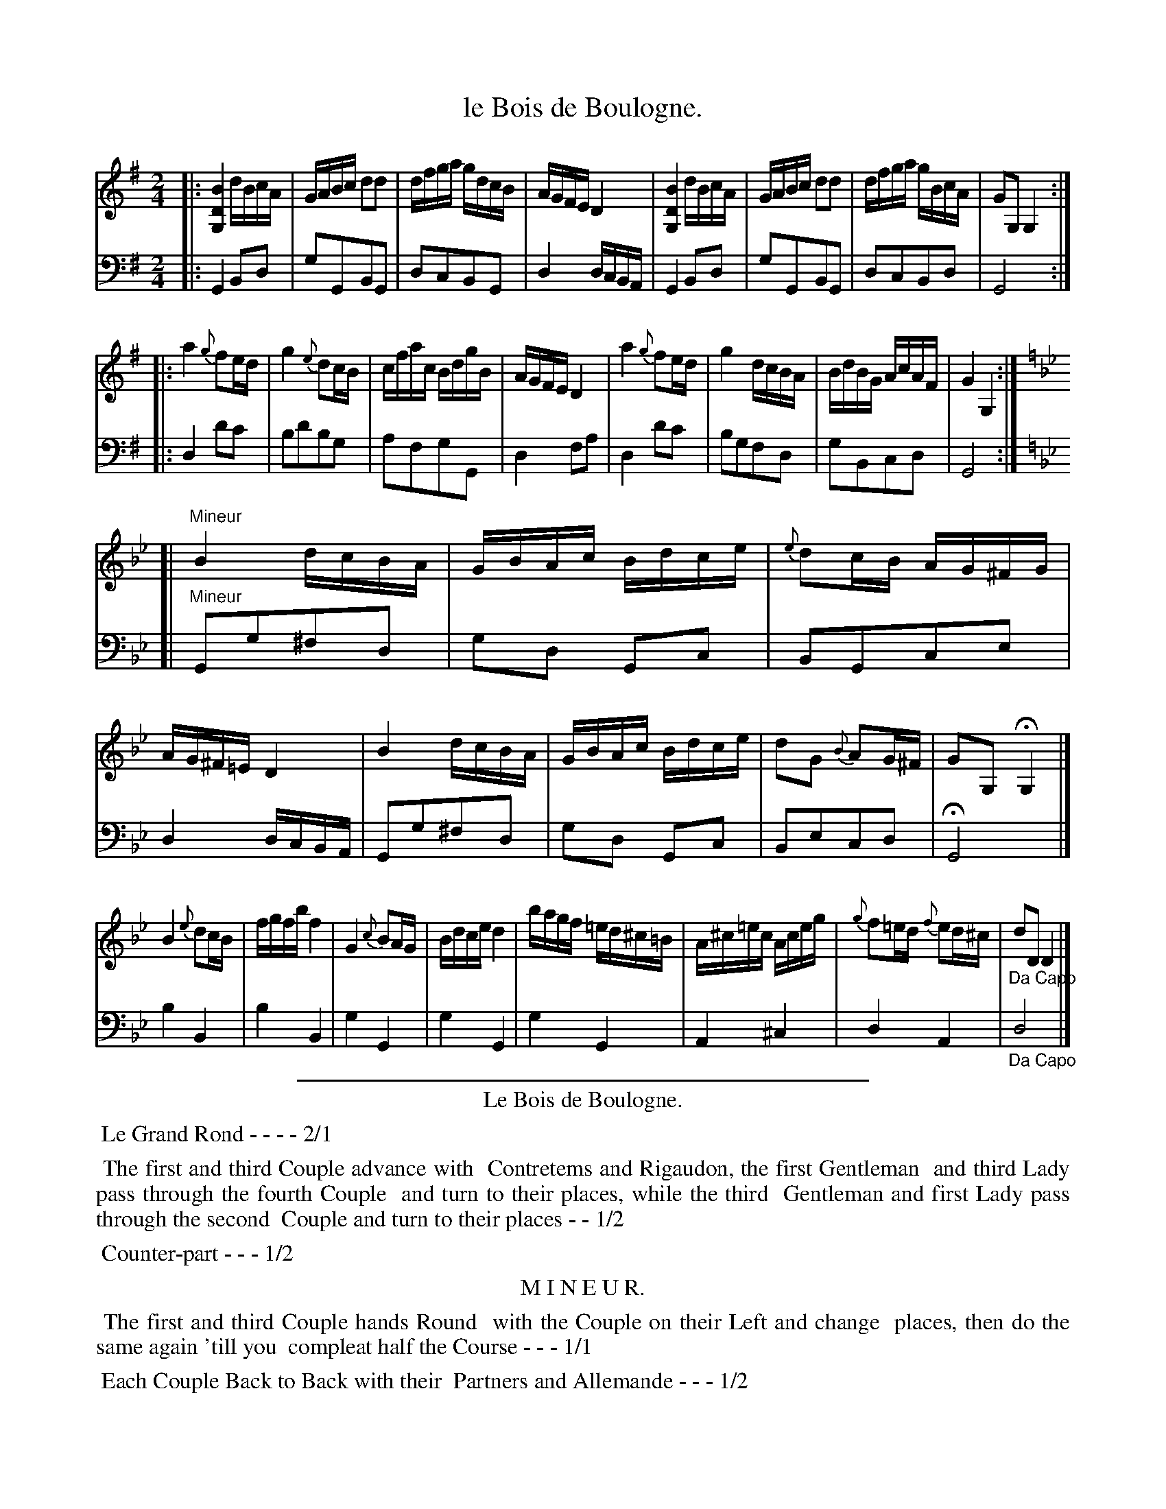 X: 34
T: le Bois de Boulogne.
%R: reel
Z: 2015 John Chambers <jc:trillian.mit.edu>
S: http://books.google.com/books?id=ipV0y26Vq8EC
B: Giovanni Andrea Gallini "A New Collection of Forty-Four Cotillions" c.1755 #34
M: 2/4
L: 1/16
K: G
% - - - - - - - - - - - - - - - - - - - - - - - - - - - - -
% Voice 1 staff breaks arranged to fit a wider page:
V: 1
|:\
[B4D4G,4] dBcA | GABc d2d2 | dfga gdcB | AGFE D4 |\
[B4D4G,4] dBcA | GABc d2d2 | dfga gBcA | G2G,2 G,4 :|
|:\
a4 {g}f2ed | g4 {e}d2cB | cfac BdgB | AGFE D4 |\
a4 {g}f2ed | g4 dcBA | BdBG AcAF | G4 G,4 :|[K:Gm]
[| "Mineur"\
B4 dcBA | GBAc Bdce | {e}d2cB AG^FG | AG^F=E D4 |\
B4 dcBA | GBAc Bdce | d2G2 {B}A2G^F | G2G,2 HG,4 |]
B4 {e}d2cB | fgfb f4 | G4 {c}B2AG | Bdce d4 |\
bagf =ed^c=B | A^c=ec Aceg | {g}f2=ed {f}e2d^c | "_Da Capo"d2D2 D4 |]
% - - - - - - - - - - - - - - - - - - - - - - - - - - - - -
% Voice 2 preserves the original staff layout:
V: 2 clef=bass middle=d
|:\
G4 B2d2 | g2G2B2G2 | d2c2B2G2 | d4 dcBA | G4 B2d2 |
g2G2B2G2 | d2c2B2d2 | G8 :||: d4 d'2c'2 | b2d'2b2g2 |
a2f2g2G2 | d4 f2a2 | d4 d'2c'2 | b2g2f2d2 | g2B2c2d2 | G8 :|[K:Gm]
[| "Mineur"\
G2g2^f2d2 | g2d2 G2c2 | B2G2c2e2 | d4 dcBA | G2g2^f2d2 |
g2d2 G2c2 | B2e2c2d2 | HG8 |] b4 B4 | b4 B4 | g4 G4 |
g4 G4 | g4 G4 | A4 ^c4 | d4 A4 | "_Da Capo"d8 |]
% - - - - - - - - - - Dance description - - - - - - - - - -
%%sep 1 1 400
%%center Le Bois de Boulogne.
%%begintext align
%%   Le Grand Rond - - - - 2/1
%%endtext
%%begintext align
%%   The first and third Couple advance with
%% Contretems and Rigaudon, the first Gentleman
%% and third Lady pass through the fourth Couple
%% and turn to their places, while the third
%% Gentleman and first Lady pass through the second
%% Couple and turn to their places - - 1/2
%%endtext
%%begintext align
%%   Counter-part - - - 1/2
%%endtext
%%center M I N E U R.
%%begintext align
%%   The first and third Couple hands Round
%% with the Couple on their Left and change
%% places, then do the same again 'till you
%% compleat half the Course - - - 1/1
%%endtext
%%begintext align
%%   Each Couple Back to Back with their
%% Partners and Allemande - - - 1/2
%%endtext
%%begintext align
%%   The first and third Couple hands Round
%% with the Couple on their Left and change
%% places, then do the same again 'till you have
%% finished the Course - - - 1/1
%%endtext
%%sep 1 1 400
